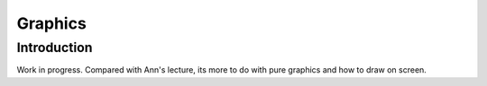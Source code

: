 .. _Graphics:

Graphics
========

Introduction
--------

Work in progress. Compared with Ann's lecture, its
more to do with pure graphics and how to draw on screen.



.. raw:: html

    <div style="position: relative; padding-bottom: 56.25%; height: 0; overflow: hidden; max-width: 100%; height: auto;">
        <iframe src="https://kitware.github.io/vtk-js/examples/ImageMarchingCubes/index.html" frameborder="0" allowfullscreen style="position: absolute; top: 0; left: 0; width: 100%; height: 100%;"></iframe>
    </div>


.. raw:: html

    <iframe width="560" height="315" src="https://www.youtube.com/embed/Ai8oLmPrm10" frameborder="0" allow="accelerometer; autoplay; encrypted-media; gyroscope; picture-in-picture" allowfullscreen></iframe>

.. raw:: html

    <iframe width="560" height="315" src="https://www.youtube.com/embed/7DzXGSoCcpU" frameborder="0" allow="accelerometer; autoplay; encrypted-media; gyroscope; picture-in-picture" allowfullscreen></iframe>

